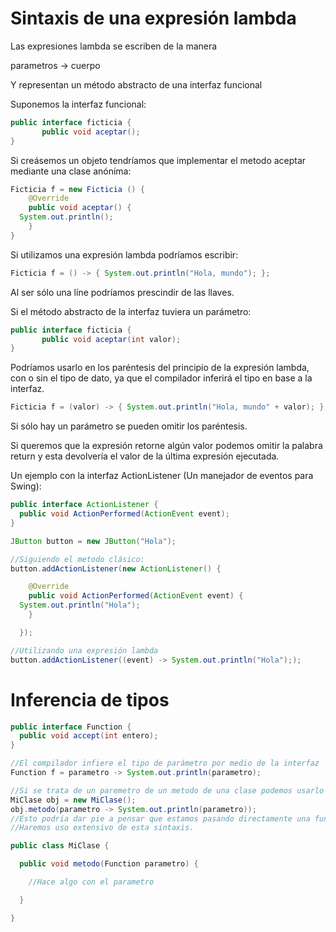 * Sintaxis de una expresión lambda
Las expresiones lambda se escriben de la manera

parametros -> cuerpo

Y representan un método abstracto de una interfaz funcional

Suponemos la interfaz funcional:

#+BEGIN_SRC java
public interface ficticia {
       public void aceptar();
}
#+END_SRC

Si creásemos un objeto tendríamos que implementar el metodo aceptar mediante una clase anónima:

#+BEGIN_SRC java
  Ficticia f = new Ficticia () {
      @Override
      public void aceptar() {
	System.out.println();
      }
  }
#+END_SRC

Si utilizamos una expresión lambda podríamos escribir:

#+BEGIN_SRC java
  Ficticia f = () -> { System.out.println("Hola, mundo"); };
#+END_SRC

Al ser sólo una líne podríamos prescindir de las llaves.

Si el método abstracto de la interfaz tuviera un parámetro:
#+BEGIN_SRC java
public interface ficticia {
       public void aceptar(int valor);
}
#+END_SRC

Podríamos usarlo en los paréntesis del principio de la expresión lambda, con o sin el tipo de dato, ya que el compilador inferirá el tipo en base a la interfaz.

#+BEGIN_SRC java
  Ficticia f = (valor) -> { System.out.println("Hola, mundo" + valor); };
#+END_SRC

Si sólo hay un parámetro se pueden omitir los paréntesis.

Si queremos que la expresión retorne algún valor podemos omitir la palabra return y esta devolvería el valor de la última expresión ejecutada.

Un ejemplo con la interfaz ActionListener (Un manejador de eventos para Swing): 
#+BEGIN_SRC java
  public interface ActionListener {
    public void ActionPerformed(ActionEvent event);
  }

  JButton button = new JButton("Hola");

  //Siguiendo el metodo clásico:
  button.addActionListener(new ActionListener() {

      @Override
      public void ActionPerformed(ActionEvent event) {
	System.out.println("Hola");
      }
    
    });

  //Utilizando una expresión lambda
  button.addActionListener((event) -> System.out.println("Hola"););
#+END_SRC
* Inferencia de tipos

#+BEGIN_SRC java
  public interface Function {
    public void accept(int entero);
  }

  //El compilador infiere el tipo de parámetro por medio de la interfaz
  Function f = parametro -> System.out.println(parametro);

  //Si se trata de un paremetro de un metodo de una clase podemos usarlo también y el compilador lo inferirá igualmente:
  MiClase obj = new MiClase();
  obj.metodo(parametro -> System.out.println(parametro));
  //Esto podría dar pie a pensar que estamos pasando directamente una función, cuando el compilador lo traducirá a el objeto correspondiente.
  //Haremos uso extensivo de esta sintaxis.

  public class MiClase {

    public void metodo(Function parametro) {

      //Hace algo con el parametro

    }

  }
#+END_SRC
